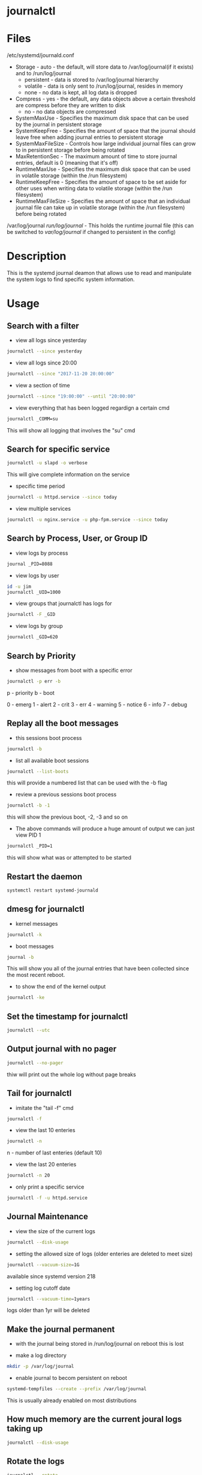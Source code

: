 #+TAGS: systemd log sysd logging journalctl


* journalctl
* Files
/etc/systemd/journald.conf
  - Storage            - auto       - the default, will store data to /var/log/journal(if it exists) and to /run/log/journal
                       - persistent - data is stored to /var/log/journal hierarchy
		       - volatile   - data is only sent to /run/log/journal, resides in memory
		       - none       - no data is kept, all log data is dropped
  - Compress           - yes - the default, any data objects above a certain threshold are compress before they are written to disk
                       - no  - no data objects are compressed
  - SystemMaxUse       - Specifies the maximum disk space that can be used by the journal in persistent storage
  - SystemKeepFree     - Specifies the amount of space that the journal should leave free when adding journal entries to persistent storage 
  - SystemMaxFileSize  - Controls how large individual journal files can grow to in persistent storage before being rotated
  - MaxRetentionSec    - The maximum amount of time to store journal entries, default is 0 (meaning that it's off)
  - RuntimeMaxUse      - Specifies the maximum disk space that can be used in volatile storage (within the /run filesystem)
  - RuntimeKeepFree    - Specifies the amount of space to be set aside for other uses when writing data to volatile storage (within the /run filesystem)
  - RuntimeMaxFileSize - Specifies the amount of space that an individual journal file can take up in volatile storage (within the /run filesystem) before being rotated

/var/log/journal
/run/log/journal/      - This holds the runtime journal file (this can be switched to /var/log/journal/ if changed to persistent in the config)

* Description
This is the systemd journal deamon that allows use to read and manipulate the system logs to find specific system information.
* Usage
** Search with a filter
- view all logs since yesterday
#+BEGIN_SRC sh
journalctl --since yesterday
#+END_SRC

- view all logs since 20:00
#+BEGIN_SRC sh
journalctl --since "2017-11-20 20:00:00"
#+END_SRC

- view a section of time
#+BEGIN_SRC sh
journalctl --since "19:00:00" --until "20:00:00"
#+END_SRC

- view everything that has been logged regardign a certain cmd
#+BEGIN_SRC sh
journalctl _COMM=su
#+END_SRC
This will show all logging that involves the "su" cmd

** Search for specific service
#+BEGIN_SRC sh
journalctl -u slapd -o verbose
#+END_SRC
This will give complete information on the service

- specific time period
#+BEGIN_SRC sh
journalctl -u httpd.service --since today
#+END_SRC

- view multiple services
#+BEGIN_SRC sh
journalctl -u nginx.service -u php-fpm.service --since today
#+END_SRC

** Search by Process, User, or Group ID
- view logs by process
#+BEGIN_SRC sh
journal _PID=8088
#+END_SRC

- view logs by user
#+BEGIN_SRC sh
id -u jim
journalctl _UID=1000
#+END_SRC

- view groups that journalctl has logs for
#+BEGIN_SRC sh
journalctl -F _GID
#+END_SRC

- view logs by group
#+BEGIN_SRC sh
journalctl _GID=620
#+END_SRC

** Search by Priority
- show messages from boot with a specific error
#+BEGIN_SRC sh
journalctl -p err -b
#+END_SRC
p - priority
b - boot

0 - emerg
1 - alert
2 - crit
3 - err
4 - warning
5 - notice
6 - info
7 - debug

** Replay all the boot messages
- this sessions boot process
#+BEGIN_SRC sh
journalctl -b 
#+END_SRC

- list all available boot sessions
#+BEGIN_SRC sh
journalctl --list-boots
#+END_SRC
this will provide a numbered list that can be used with the -b flag

- review a previous sessions boot process
#+BEGIN_SRC sh
journalctl -b -1
#+END_SRC
this will show the previous boot, -2, -3 and so on

- The above commands will produce a huge amount of output we can just view PID 1
#+BEGIN_SRC sh
journalctl _PID=1
#+END_SRC
this will show what was or attempted to be started

** Restart the daemon
#+BEGIN_SRC sh
systemctl restart systemd-journald
#+END_SRC

** dmesg for journalctl
- kernel messages
#+BEGIN_SRC sh
journalctl -k
#+END_SRC

- boot messages
#+BEGIN_SRC sh
journal -b
#+END_SRC
This will show you all of the journal entries that have been collected since the most recent reboot.

- to show the end of the kernel output
#+BEGIN_SRC sh
journalctl -ke
#+END_SRC

** Set the timestamp for journalctl
#+BEGIN_SRC sh
journalctl --utc
#+END_SRC

** Output journal with no pager
#+BEGIN_SRC sh
journalctl --no-pager
#+END_SRC
thiw will print out the whole log without page breaks

** Tail for journalctl
- imitate the "tail -f" cmd
#+BEGIN_SRC sh
journalctl -f
#+END_SRC

- view the last 10 enteries
#+BEGIN_SRC sh
journalctl -n 
#+END_SRC
n - number of last enteries (default 10)

- view the last 20 enteries
#+BEGIN_SRC sh
journalctl -n 20
#+END_SRC

- only print a specific service
#+BEGIN_SRC sh
journalctl -f -u httpd.service
#+END_SRC
** Journal Maintenance
- view the size of the current logs
#+BEGIN_SRC sh
journalctl --disk-usage
#+END_SRC

- setting the allowed size of logs (older enteries are deleted to meet size)
#+BEGIN_SRC sh
journalctl --vacuum-size=1G
#+END_SRC
available since systemd version 218

- setting log cutoff date
#+BEGIN_SRC sh
journalctl --vacuum-time=1years
#+END_SRC
logs older than 1yr will be deleted

** Make the journal permanent
- with the journal being stored in /run/log/journal on reboot this is lost
  
- make a log directory
#+BEGIN_SRC sh
mkdir -p /var/log/journal
#+END_SRC

- enable journal to becom persistent on reboot
#+BEGIN_SRC sh
systemd-tempfiles --create --prefix /var/log/journal
#+END_SRC

This is usually already enabled on most distributions

** How much memory are the current joural logs taking up
#+BEGIN_SRC sh
journalctl --disk-usage
#+END_SRC

** Rotate the logs
#+BEGIN_SRC sh
journalctl --rotate
#+END_SRC

* Lecture
* Tutorial
* Books
* Links
[[https://www.digitalocean.com/community/tutorials/how-to-use-journalctl-to-view-and-manipulate-systemd-logs][How to use journalctl to view and manipulate systemd logs - DigitalOcean]]
man 7 systemd.journal-fields - this will explain in detail all the fields that are output by the journal

